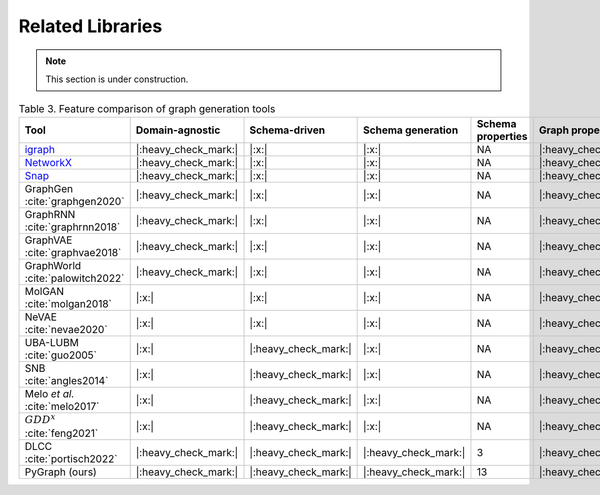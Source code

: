 .. _related:

.. raw:: html

   <style>
   .wy-nav-content {
       max-width: 1150px !important;
   }
   </style>

Related Libraries
=====================================

.. note::

   This section is under construction.

.. list-table:: Table 3. Feature comparison of graph generation tools
   :widths: 4 5 5 9 9 5 5 5
   :header-rows: 1
   :stub-columns: 0

   * - Tool
     - Domain-agnostic
     - Schema-driven
     - Schema generation
     - Schema properties
     - Graph properties
     - Scalable
     - Consistency check
   * - igraph_
     - |:heavy_check_mark:|
     - |:x:|
     - |:x:|
     - NA
     - |:heavy_check_mark:|
     - |:heavy_check_mark:|
     - NA
   * - NetworkX_
     - |:heavy_check_mark:|
     - |:x:|
     - |:x:|
     - NA
     - |:heavy_check_mark:|
     - |:heavy_check_mark:|
     - NA
   * - Snap_
     - |:heavy_check_mark:|
     - |:x:|
     - |:x:|
     - NA
     - |:heavy_check_mark:|
     - |:heavy_check_mark:|
     - NA
   * - GraphGen :cite:`graphgen2020`
     - |:heavy_check_mark:|
     - |:x:|
     - |:x:|
     - NA
     - |:heavy_check_mark:|
     - |:heavy_check_mark:|
     - NA
   * - GraphRNN :cite:`graphrnn2018`
     - |:heavy_check_mark:|
     - |:x:|
     - |:x:|
     - NA
     - |:heavy_check_mark:|
     - |:heavy_check_mark:|
     - NA
   * - GraphVAE :cite:`graphvae2018`
     - |:heavy_check_mark:|
     - |:x:|
     - |:x:|
     - NA
     - |:heavy_check_mark:|
     - |:x:|
     - NA
   * - GraphWorld :cite:`palowitch2022`
     - |:heavy_check_mark:|
     - |:x:|
     - |:x:|
     - NA
     - |:heavy_check_mark:|
     - |:heavy_check_mark:|
     - NA
   * - MolGAN :cite:`molgan2018`
     - |:x:|
     - |:x:|
     - |:x:|
     - NA
     - |:heavy_check_mark:|
     - |:x:|
     - NA
   * - NeVAE :cite:`nevae2020`
     - |:x:|
     - |:x:|
     - |:x:|
     - NA
     - |:heavy_check_mark:|
     - |:heavy_check_mark:|
     - NA
   * - UBA-LUBM :cite:`guo2005`
     - |:x:|
     - |:heavy_check_mark:|
     - |:x:|
     - NA
     - |:heavy_check_mark:|
     - |:heavy_check_mark:|
     - |:x:|
   * - SNB :cite:`angles2014`
     - |:x:|
     - |:heavy_check_mark:|
     - |:x:|
     - NA
     - |:heavy_check_mark:|
     - |:heavy_check_mark:|
     - |:x:|
   * - Melo *et al.* :cite:`melo2017`
     - |:x:|
     - |:heavy_check_mark:|
     - |:x:|
     - NA
     - |:heavy_check_mark:|
     - |:heavy_check_mark:|
     - |:x:|
   * - :math:`GDD^{x}` :cite:`feng2021`
     - |:x:|
     - |:heavy_check_mark:|
     - |:x:|
     - NA
     - |:heavy_check_mark:|
     - |:heavy_check_mark:|
     - |:x:|
   * - DLCC :cite:`portisch2022`
     - |:heavy_check_mark:|
     - |:heavy_check_mark:|
     - |:heavy_check_mark:|
     - 3
     - |:heavy_check_mark:|
     - |:heavy_check_mark:|
     - |:x:|
   * - PyGraph (ours)
     - |:heavy_check_mark:|
     - |:heavy_check_mark:|
     - |:heavy_check_mark:|
     - 13
     - |:heavy_check_mark:|
     - |:heavy_check_mark:|
     - |:heavy_check_mark:|

.. _igraph: https://github.com/igraph/python-igraph/
.. _NetworkX: https://github.com/networkx/networkx/
.. _Snap: https://github.com/snap-stanford/snap-python/
